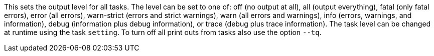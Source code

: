 This sets the output level for all tasks. 
The level can be set to one of: off (no output at all), all (output everything), fatal (only fatal errors), error (all errors), warn-strict (errors and strict warnings), warn (all errors and warnings), info (errors, warnings, and information), debug (information plus debug information), or trace (debug plus trace information). 
The task level can be changed at runtime using the task `setting`. 
To turn off all print outs from tasks also use the option `--tq`. 